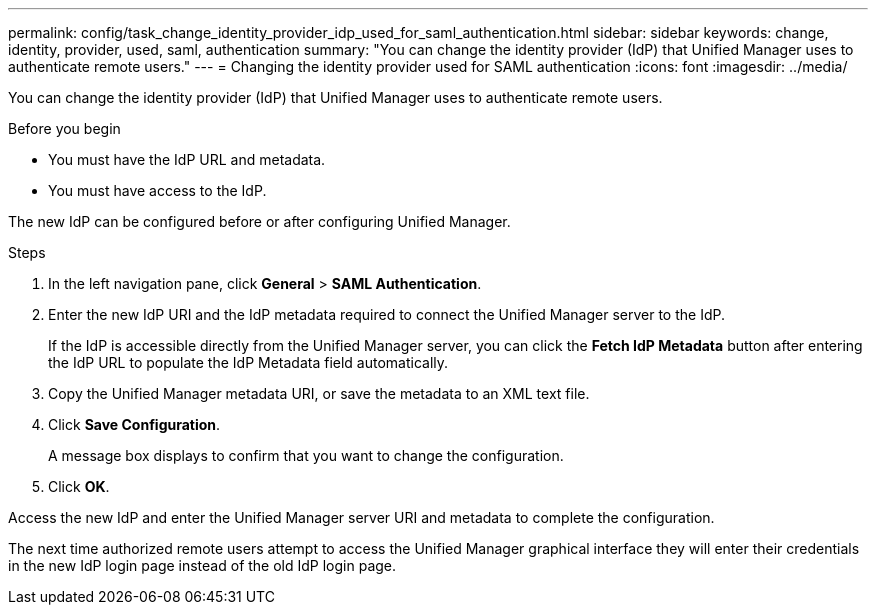 ---
permalink: config/task_change_identity_provider_idp_used_for_saml_authentication.html
sidebar: sidebar
keywords: change, identity, provider, used, saml, authentication
summary: "You can change the identity provider (IdP) that Unified Manager uses to authenticate remote users."
---
= Changing the identity provider used for SAML authentication
:icons: font
:imagesdir: ../media/

[.lead]
You can change the identity provider (IdP) that Unified Manager uses to authenticate remote users.

.Before you begin

* You must have the IdP URL and metadata.
* You must have access to the IdP.

The new IdP can be configured before or after configuring Unified Manager.

.Steps

. In the left navigation pane, click *General* > *SAML Authentication*.
. Enter the new IdP URI and the IdP metadata required to connect the Unified Manager server to the IdP.
+
If the IdP is accessible directly from the Unified Manager server, you can click the *Fetch IdP Metadata* button after entering the IdP URL to populate the IdP Metadata field automatically.

. Copy the Unified Manager metadata URI, or save the metadata to an XML text file.
. Click *Save Configuration*.
+
A message box displays to confirm that you want to change the configuration.

. Click *OK*.

Access the new IdP and enter the Unified Manager server URI and metadata to complete the configuration.

The next time authorized remote users attempt to access the Unified Manager graphical interface they will enter their credentials in the new IdP login page instead of the old IdP login page.
